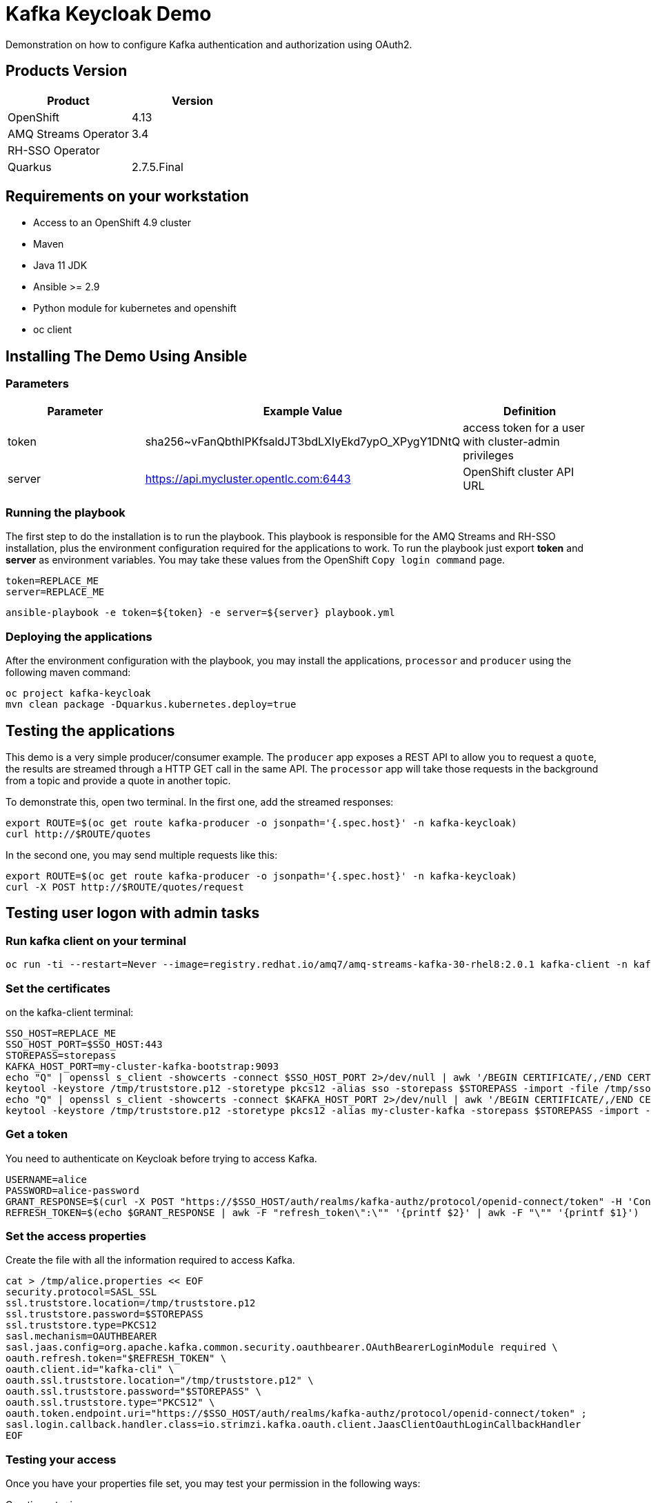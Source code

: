 = Kafka Keycloak Demo

Demonstration on how to configure Kafka authentication and authorization using OAuth2.

== Products Version

[options="header"]
|=======================
| Product               | Version
| OpenShift             | 4.13
| AMQ Streams Operator  | 3.4
| RH-SSO Operator       | 
| Quarkus               | 2.7.5.Final
|=======================

== Requirements on your workstation

* Access to an OpenShift 4.9 cluster
* Maven
* Java 11 JDK
* Ansible >= 2.9
* Python module for kubernetes and openshift
* oc client

== Installing The Demo Using Ansible

=== Parameters

[options="header"]
|=======================
| Parameter | Example Value                                      | Definition
| token     | sha256~vFanQbthlPKfsaldJT3bdLXIyEkd7ypO_XPygY1DNtQ | access token for a user with cluster-admin privileges
| server    | https://api.mycluster.opentlc.com:6443             | OpenShift cluster API URL
|=======================

=== Running the playbook

The first step to do the installation is to run the playbook. This playbook is responsible for the AMQ Streams and RH-SSO installation,
plus the environment configuration required for the applications to work. To run the playbook just export *token* and *server* as environment variables.
You may take these values from the OpenShift `Copy login command` page.

    token=REPLACE_ME
    server=REPLACE_ME
    
    ansible-playbook -e token=${token} -e server=${server} playbook.yml

=== Deploying the applications

After the environment configuration with the playbook, you may install the applications, `processor` and `producer` using the following maven command:

    oc project kafka-keycloak
    mvn clean package -Dquarkus.kubernetes.deploy=true

== Testing the applications

This demo is a very simple producer/consumer example. The `producer` app exposes a REST API to allow you to request a `quote`, the results are streamed through a HTTP GET
call in the same API. The `processor` app will take those requests in the background from a topic and provide a quote in another topic.

To demonstrate this, open two terminal. In the first one, add the streamed responses:

    export ROUTE=$(oc get route kafka-producer -o jsonpath='{.spec.host}' -n kafka-keycloak)
    curl http://$ROUTE/quotes

In the second one, you may send multiple requests like this:

    export ROUTE=$(oc get route kafka-producer -o jsonpath='{.spec.host}' -n kafka-keycloak)
    curl -X POST http://$ROUTE/quotes/request

== Testing user logon with admin tasks

=== Run kafka client on your terminal

  oc run -ti --restart=Never --image=registry.redhat.io/amq7/amq-streams-kafka-30-rhel8:2.0.1 kafka-client -n kafka-keycloak -- /bin/sh


=== Set the certificates

on the kafka-client terminal:

    SSO_HOST=REPLACE_ME
    SSO_HOST_PORT=$SSO_HOST:443
    STOREPASS=storepass
    KAFKA_HOST_PORT=my-cluster-kafka-bootstrap:9093
    echo "Q" | openssl s_client -showcerts -connect $SSO_HOST_PORT 2>/dev/null | awk '/BEGIN CERTIFICATE/,/END CERTIFICATE/ { print $0 } ' > /tmp/sso.crt
    keytool -keystore /tmp/truststore.p12 -storetype pkcs12 -alias sso -storepass $STOREPASS -import -file /tmp/sso.crt -noprompt
    echo "Q" | openssl s_client -showcerts -connect $KAFKA_HOST_PORT 2>/dev/null | awk '/BEGIN CERTIFICATE/,/END CERTIFICATE/ { print $0 } ' > /tmp/my-cluster-kafka.crt
    keytool -keystore /tmp/truststore.p12 -storetype pkcs12 -alias my-cluster-kafka -storepass $STOREPASS -import -file /tmp/my-cluster-kafka.crt -noprompt

=== Get a token

You need to authenticate on Keycloak before trying to access Kafka.

    USERNAME=alice
    PASSWORD=alice-password
    GRANT_RESPONSE=$(curl -X POST "https://$SSO_HOST/auth/realms/kafka-authz/protocol/openid-connect/token" -H 'Content-Type: application/x-www-form-urlencoded' -d "grant_type=password&username=$USERNAME&password=$PASSWORD&client_id=kafka-cli&scope=offline_access" -s -k)
    REFRESH_TOKEN=$(echo $GRANT_RESPONSE | awk -F "refresh_token\":\"" '{printf $2}' | awk -F "\"" '{printf $1}')

=== Set the access properties

Create the file with all the information required to access Kafka.

    cat > /tmp/alice.properties << EOF
    security.protocol=SASL_SSL
    ssl.truststore.location=/tmp/truststore.p12
    ssl.truststore.password=$STOREPASS
    ssl.truststore.type=PKCS12
    sasl.mechanism=OAUTHBEARER
    sasl.jaas.config=org.apache.kafka.common.security.oauthbearer.OAuthBearerLoginModule required \
    oauth.refresh.token="$REFRESH_TOKEN" \
    oauth.client.id="kafka-cli" \
    oauth.ssl.truststore.location="/tmp/truststore.p12" \
    oauth.ssl.truststore.password="$STOREPASS" \
    oauth.ssl.truststore.type="PKCS12" \
    oauth.token.endpoint.uri="https://$SSO_HOST/auth/realms/kafka-authz/protocol/openid-connect/token" ;
    sasl.login.callback.handler.class=io.strimzi.kafka.oauth.client.JaasClientOauthLoginCallbackHandler
    EOF

=== Testing your access

Once you have your properties file set, you may test your permission in the following ways:

Creating a topic:

      bin/kafka-topics.sh --bootstrap-server my-cluster-kafka-bootstrap:9093 --command-config /tmp/alice.properties --topic x_messages --create --replication-factor 1 --partitions 1

Listing available topics:

      bin/kafka-topics.sh --bootstrap-server my-cluster-kafka-bootstrap:9093 --command-config /tmp/alice.properties --list

== User federation with LDAP

You can add more users to the groups and roles used in the demo. A LDAP server is provisioned during the installation. Check the link:https://hub.docker.com/r/bitnami/openldap/[image documentation, window="_blank"] for information about passwords and default data.


The first step is to add a new User Federation LDAP provider. Here is what you should input in the form:

image::img/ldap-config.png[]

The password is `adminpassword`.
Once you are done, hit save. Go back to the provider configuration. In the end of the page, hit `synchronize all user`.

image::img/ldap-sync.png[]

Expect two users to be imported.

You will be able to authenticate with those users but remember to add them to `Groups` or `Roles` so they can have access to Kafka resources.
